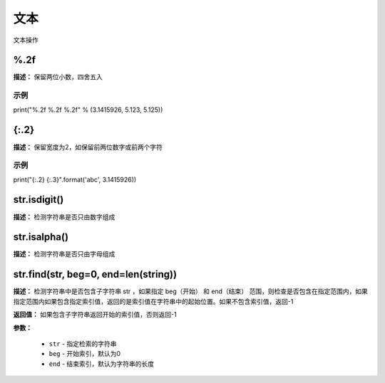 文本
======

文本操作


%.2f
-------------

**描述：**  保留两位小数，四舍五入

示例
^^^^^

print("%.2f %.2f %.2f" % (3.1415926, 5.123, 5.125))


{:.2}
-------------

**描述：**  保留宽度为2，如保留前两位数字或前两个字符

示例
^^^^^

print("{:.2} {:.3}".format('abc', 3.1415926))


str.isdigit()
-------------

**描述：**  检测字符串是否只由数字组成


str.isalpha()
-------------

**描述：**  检测字符串是否只由字母组成


str.find(str, beg=0, end=len(string))
-------------

**描述：**   检测字符串中是否包含子字符串 str ，如果指定 beg（开始） 和 end（结束） 范围，则检查是否包含在指定范围内，如果指定范围内如果包含指定索引值，返回的是索引值在字符串中的起始位置。如果不包含索引值，返回-1

**返回值：** 如果包含子字符串返回开始的索引值，否则返回-1

**参数：**

    - ``str`` - 指定检索的字符串
    - ``beg`` - 开始索引，默认为0
    - ``end`` - 结束索引，默认为字符串的长度
